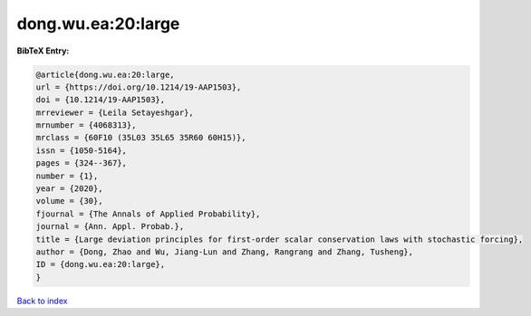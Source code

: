 dong.wu.ea:20:large
===================

.. :cite:t:`dong.wu.ea:20:large`

.. bibliography:: ../../All.bib

**BibTeX Entry:**

.. code-block:: bibtex

   @article{dong.wu.ea:20:large,
   url = {https://doi.org/10.1214/19-AAP1503},
   doi = {10.1214/19-AAP1503},
   mrreviewer = {Leila Setayeshgar},
   mrnumber = {4068313},
   mrclass = {60F10 (35L03 35L65 35R60 60H15)},
   issn = {1050-5164},
   pages = {324--367},
   number = {1},
   year = {2020},
   volume = {30},
   fjournal = {The Annals of Applied Probability},
   journal = {Ann. Appl. Probab.},
   title = {Large deviation principles for first-order scalar conservation laws with stochastic forcing},
   author = {Dong, Zhao and Wu, Jiang-Lun and Zhang, Rangrang and Zhang, Tusheng},
   ID = {dong.wu.ea:20:large},
   }

`Back to index <../index>`_
